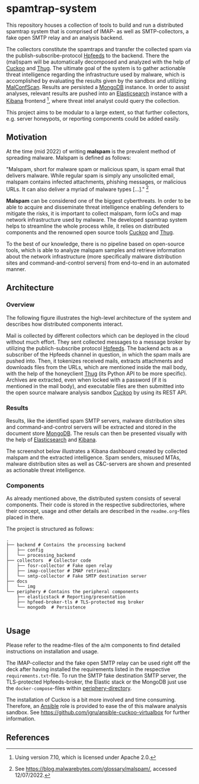 * spamtrap-system
This repository houses a collection of tools to build and run a
distributed spamtrap system that is comprised of IMAP- as well as
SMTP-collectors, a fake open SMTP relay and an analysis backend.

The collectors constitute the spamtraps and transfer the collected
spam via the publish-subscribe-protocol [[https://hpfeeds.org/][Hpfeeds]] to the backend. There
the (mal)spam will be automatically decomposed and analyzed with the
help of [[https://github.com/cuckoosandbox/cuckoo][Cuckoo]] and [[https://github.com/buffer/thug][Thug]]. The ultimate goal of the system is to gather
actionable threat intelligence regarding the infrastructure used by
malware, which is accomplished by evaluating the results given by the
sandbox and utilizing [[https://github.com/JPCERTCC/MalConfScan][MalConfScan]]. Results are persisted a [[https://www.mongodb.com/][MongoDB]]
instance. In order to assist analyses, relevant results are pushed
into an [[https://www.elastic.co/elasticsearch/][Elasticsearch]] instance with a [[https://www.elastic.co/kibana][Kibana]] frontend [fn:1], where
threat intel analyst could query the collection.

This project aims to be modular to a large extent, so that further
collectors, e.g. server honeypots, or reporting components could be
added easily.

** Motivation
At the time (mid 2022) of writing *malspam* is the prevalent method of
spreading malware. Malspam is defined as follows:

"Malspam, short for malware spam or malicious spam, is spam email that
delivers malware. While regular spam is simply any unsolicited email,
malspam contains infected attachments, phishing messages, or malicious
URLs. It can also deliver a myriad of malware types [...]." [fn:2]

*Malspam* can be considered one of the biggest cyberthreats. In order
to be able to acquire and disseminate threat intelligence enabling
defenders to mitigate the risks, it is important to collect malspam,
form IoCs and map network infrastructure used by malware. The
developed spamtrap system helps to streamline the whole process while,
it relies on distributed components and the renowned open source tools
[[https://github.com/cuckoosandbox/cuckoo][Cuckoo]] and [[https://github.com/buffer/thug][Thug]].

To the best of our knowledge, there is no pipeline based on
open-source tools, which is able to analyze malspam samples and
retrieve information about the network infrastructure (more
specifically malware distribution sites and command-and-control
servers) from end-to-end in an automated manner.

** Architecture

*** Overview
The following figure illustrates the high-level architecture of the
system and describes how distributed components interact.

#+html: <p align="center"><img width="800" src="docs/img/spamtrap-architecture.svg"></p>

Mail is collected by different collectors which can be deployed in the
cloud without much effort. They sent collected messages to a message
broker by utilizing the publich-subscribe protocol [[Https://hpfeeds.org/wire-protocol][Hpfeeds]]. The
backend acts as a subscriber of the Hpfeeds channel in question, in
which the spam mails are pushed into. Then, it tokenizes received
mails, extracts attachments and downloads files from the URLs, which
are mentioned inside the mail body, with the help of the honeyclient
[[https://github.com/buffer/thug][Thug]] (its Python API to be more specific). Archives are extracted,
even when locked with a password (if it is mentioned in the mail
body), and executable files are then submitted into the open source
malware analysis sandbox [[https://github.com/cuckoosandbox/cuckoo][Cuckoo]] by using its REST API.

*** Results
Results, like the identified spam SMTP servers, malware distribution
sites and command-and-control servers will be extracted and stored in
the document store [[https://www.mongodb.com/][MongoDB]]. The resuls can then be presented visually
with the help of [[https://www.elastic.co/elasticsearch/][Elasticsearch]] and [[https://www.elastic.co/kibana][Kibana]].

The screenshot below illustrates a Kibana dashboard created by
collected malspam and the extracted intelligence. Spam senders,
misused MTAs, malware distribution sites as well as C&C-servers are
shown and presented as actionable threat intelligence.

#+html: <p align="center"><img width="1000" src="docs/img/kibana_dashboard_1.png"></p>

*** Components
As already mentioned above, the distributed system consists of several
components. Their code is stored in the respective subdirectories,
where their concept, usage and other details are described in the
=readme.org=-files placed in there.

The project is structured as follows:
#+begin_src
.
├── backend # Contains the processing backend
│   ├── config
│   └── processing_backend
├── collectors  # Collector code
│   ├── fosr-collector # Fake open relay
│   ├── imap-collector # IMAP retrieval
│   └── smtp-collector # Fake SMTP destination server
├── docs
│   └── img
└── periphery # Contains the peripheral components
    ├── elasticstack # Reporting/presentation
    ├── hpfeed-broker-tls # TLS-protected msg broker
    └── mongodb  # Persistence

#+end_src

** Usage
Please refer to the readme-files of the a/m components to find
detailed instructions on installation and usage.

The IMAP-collector and the fake open SMTP relay can be used right off
the deck after having installed the requirements listed in the
respective =requirements.txt=-file. To run the SMTP fake destination
SMTP server, the TLS-protected Hpfeeds-broker, the Elastic stack or
the MongoDB just use the ~docker-compose~-files within
[[file:periphery/][periphery-directory]].

The installation of Cuckoo is a bit more involved and time consuming.
Therefore, an [[https://www.ansible.com/][Ansible]] role is provided to ease the of this malware
analysis sandbox. See
https://github.com/jgru/ansible-cuckoo-virtualbox for further
information.

** References

[fn:1] Using version 7.10, which is licensed under Apache 2.0.

[fn:2] See https://blog.malwarebytes.com/glossary/malspam/, accessed 12/07/2022.

[fn:3] Cf. Verizon (2019). Data Breach Investigations Report 2019.
       Technical report. Verizon Communications Inc. URL :
       https://enterprise.verizon.com/resources/reports/2019-data-breach-investigations-report.pdf
